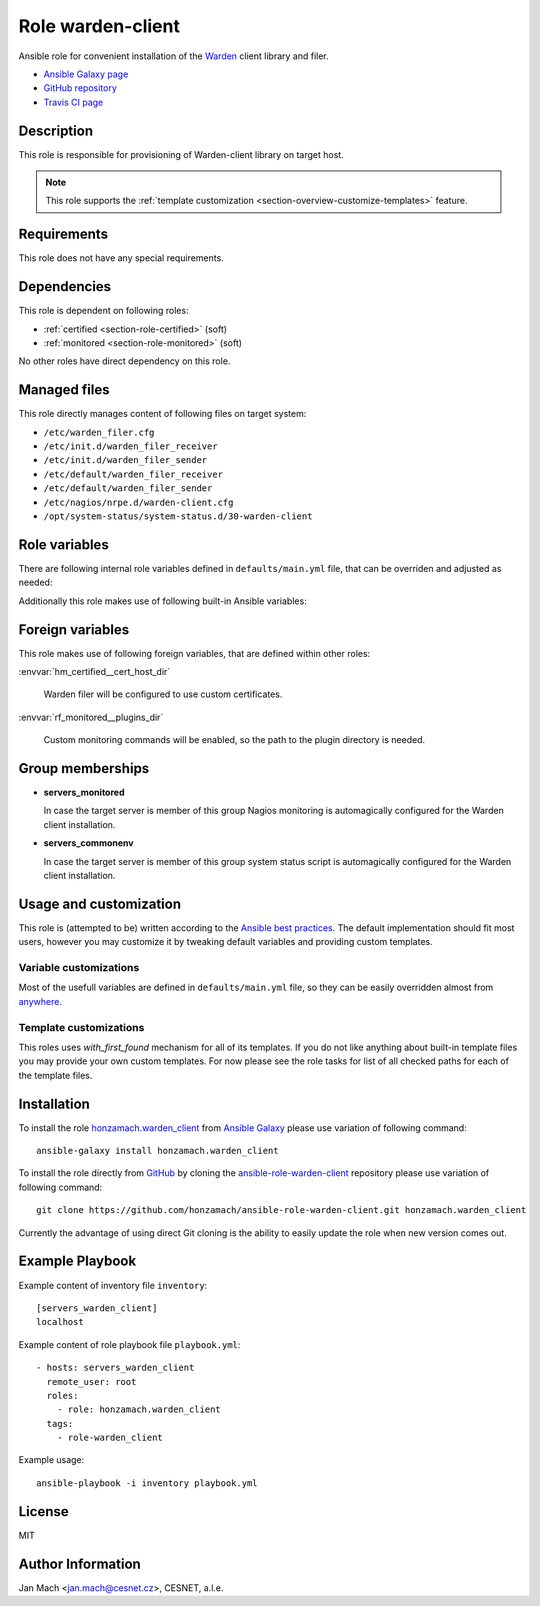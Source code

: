 .. _section-role-warden-client:

Role **warden-client**
================================================================================

Ansible role for convenient installation of the `Warden <https://warden.cesnet.cz/>`__
client library and filer.

* `Ansible Galaxy page <https://galaxy.ansible.com/honzamach/warden_client>`__
* `GitHub repository <https://github.com/honzamach/ansible-role-warden-client>`__
* `Travis CI page <https://travis-ci.org/honzamach/ansible-role-warden-client>`__


Description
--------------------------------------------------------------------------------

This role is responsible for provisioning of Warden-client library on target host.

.. note::

    This role supports the :ref:`template customization <section-overview-customize-templates>` feature.


Requirements
--------------------------------------------------------------------------------

This role does not have any special requirements.


Dependencies
--------------------------------------------------------------------------------

This role is dependent on following roles:

* :ref:`certified <section-role-certified>` (soft)
* :ref:`monitored <section-role-monitored>` (soft)

No other roles have direct dependency on this role.


Managed files
--------------------------------------------------------------------------------

This role directly manages content of following files on target system:

* ``/etc/warden_filer.cfg``
* ``/etc/init.d/warden_filer_receiver``
* ``/etc/init.d/warden_filer_sender``
* ``/etc/default/warden_filer_receiver``
* ``/etc/default/warden_filer_sender``
* ``/etc/nagios/nrpe.d/warden-client.cfg``
* ``/opt/system-status/system-status.d/30-warden-client``


Role variables
--------------------------------------------------------------------------------

There are following internal role variables defined in ``defaults/main.yml`` file,
that can be overriden and adjusted as needed:

.. envvar:: hm_warden_client__node_name:

    Name of the node running Warden client.

    * *Datatype:* ``string``
    * *Default value:* (undefined)

.. envvar:: hm_warden_client__daemon_uid:

    Numerical UID of the user account under which to run Warden filer.

    * *Datatype:* ``integer``
    * *Default value:* (undefined)

.. envvar:: hm_warden_client__daemon_gid:

    Numerical GID of the group account under which to run Warden filer.

    * *Datatype:* ``integer``
    * *Default value:* (undefined)

.. envvar:: hm_warden_client__server_url:

    URL of the Warden server to which send or from which to receive IDEA messages.

    * *Datatype:* ``string``
    * *Default value:* (undefined)

.. envvar:: hm_warden_client__manage_services

    Enable service management.

    * *Datatype:* ``bool``
    * *Default value:* ``false``

.. envvar:: hm_warden_client__sender_enabled

    Enable receiving warden_filer.

    * *Datatype:* ``bool``
    * *Default value:* ``false``

.. envvar:: hm_warden_client__receiver_enabled

    Enable receiving warden_filer.

    * *Datatype:* ``bool``
    * *Default value:* ``false``

.. envvar:: hm_warden_client__sender_queue

    Queue directory for sending warden_filer.

    * *Datatype:* ``directory``
    * *Default value:* ``/var/warden/sender/queue``

.. envvar:: hm_warden_client__receiver_queue

    Queue directory for receiving warden_filer.

    * *Datatype:* ``directory``
    * *Default value:* ``/var/mentat/spool/_inspector``

Additionally this role makes use of following built-in Ansible variables:

.. envvar:: ansible_lsb['codename']

    Debian distribution codename is used for :ref:`template customization <section-overview-customize-templates>`
    feature.

.. envvar:: group_names

    See section *Group memberships* below for details.


Foreign variables
--------------------------------------------------------------------------------

This role makes use of following foreign variables, that are defined within other
roles:

:envvar:`hm_certified__cert_host_dir`

    Warden filer will be configured to use custom certificates.

:envvar:`rf_monitored__plugins_dir`

    Custom monitoring commands will be enabled, so the path to the plugin directory is needed.


Group memberships
--------------------------------------------------------------------------------

* **servers_monitored**

  In case the target server is member of this group Nagios monitoring is automagically
  configured for the Warden client installation.

* **servers_commonenv**

  In case the target server is member of this group system status script is automagically
  configured for the Warden client installation.


Usage and customization
--------------------------------------------------------------------------------

This role is (attempted to be) written according to the `Ansible best practices <https://docs.ansible.com/ansible/latest/user_guide/playbooks_best_practices.html>`__. The default implementation should fit most users,
however you may customize it by tweaking default variables and providing custom
templates.


Variable customizations
^^^^^^^^^^^^^^^^^^^^^^^^^^^^^^^^^^^^^^^^^^^^^^^^^^^^^^^^^^^^^^^^^^^^^^^^^^^^^^^^

Most of the usefull variables are defined in ``defaults/main.yml`` file, so they
can be easily overridden almost from `anywhere <https://docs.ansible.com/ansible/latest/user_guide/playbooks_variables.html#variable-precedence-where-should-i-put-a-variable>`__.


Template customizations
^^^^^^^^^^^^^^^^^^^^^^^^^^^^^^^^^^^^^^^^^^^^^^^^^^^^^^^^^^^^^^^^^^^^^^^^^^^^^^^^

This roles uses *with_first_found* mechanism for all of its templates. If you do
not like anything about built-in template files you may provide your own custom
templates. For now please see the role tasks for list of all checked paths for
each of the template files.


Installation
--------------------------------------------------------------------------------

To install the role `honzamach.warden_client <https://galaxy.ansible.com/honzamach/warden_client>`__
from `Ansible Galaxy <https://galaxy.ansible.com/>`__ please use variation of
following command::

    ansible-galaxy install honzamach.warden_client

To install the role directly from `GitHub <https://github.com>`__ by cloning the
`ansible-role-warden-client <https://github.com/honzamach/ansible-role-warden-client>`__
repository please use variation of following command::

    git clone https://github.com/honzamach/ansible-role-warden-client.git honzamach.warden_client

Currently the advantage of using direct Git cloning is the ability to easily update
the role when new version comes out.


Example Playbook
--------------------------------------------------------------------------------

Example content of inventory file ``inventory``::

    [servers_warden_client]
    localhost

Example content of role playbook file ``playbook.yml``::

    - hosts: servers_warden_client
      remote_user: root
      roles:
        - role: honzamach.warden_client
      tags:
        - role-warden_client

Example usage::

    ansible-playbook -i inventory playbook.yml


License
--------------------------------------------------------------------------------

MIT


Author Information
--------------------------------------------------------------------------------

Jan Mach <jan.mach@cesnet.cz>, CESNET, a.l.e.
